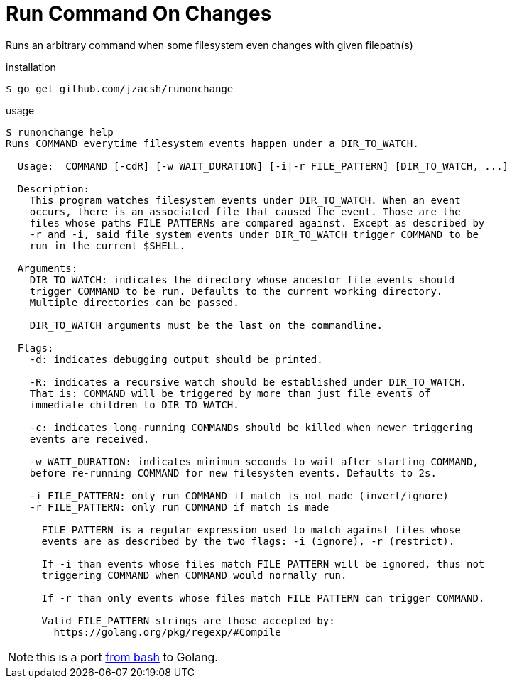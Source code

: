 = Run Command On Changes
:frombash: https://github.com/jzacsh/bin/blob/f38719fdc6795/share/runonchange
:locref: https://github.com/jzacsh/runonchange/blob/

Runs an arbitrary command when some filesystem even changes with given filepath(s)

.installation
----
$ go get github.com/jzacsh/runonchange
----

.usage
----
$ runonchange help
Runs COMMAND everytime filesystem events happen under a DIR_TO_WATCH.

  Usage:  COMMAND [-cdR] [-w WAIT_DURATION] [-i|-r FILE_PATTERN] [DIR_TO_WATCH, ...]

  Description:
    This program watches filesystem events under DIR_TO_WATCH. When an event
    occurs, there is an associated file that caused the event. Those are the
    files whose paths FILE_PATTERNs are compared against. Except as described by
    -r and -i, said file system events under DIR_TO_WATCH trigger COMMAND to be
    run in the current $SHELL.

  Arguments:
    DIR_TO_WATCH: indicates the directory whose ancestor file events should
    trigger COMMAND to be run. Defaults to the current working directory.
    Multiple directories can be passed.

    DIR_TO_WATCH arguments must be the last on the commandline.

  Flags:
    -d: indicates debugging output should be printed.

    -R: indicates a recursive watch should be established under DIR_TO_WATCH.
    That is: COMMAND will be triggered by more than just file events of
    immediate children to DIR_TO_WATCH.

    -c: indicates long-running COMMANDs should be killed when newer triggering
    events are received.

    -w WAIT_DURATION: indicates minimum seconds to wait after starting COMMAND,
    before re-running COMMAND for new filesystem events. Defaults to 2s.

    -i FILE_PATTERN: only run COMMAND if match is not made (invert/ignore)
    -r FILE_PATTERN: only run COMMAND if match is made

      FILE_PATTERN is a regular expression used to match against files whose
      events are as described by the two flags: -i (ignore), -r (restrict).

      If -i than events whose files match FILE_PATTERN will be ignored, thus not
      triggering COMMAND when COMMAND would normally run.

      If -r than only events whose files match FILE_PATTERN can trigger COMMAND.

      Valid FILE_PATTERN strings are those accepted by:
        https://golang.org/pkg/regexp/#Compile
----

NOTE: this is a port {frombash}[from bash] to Golang.

